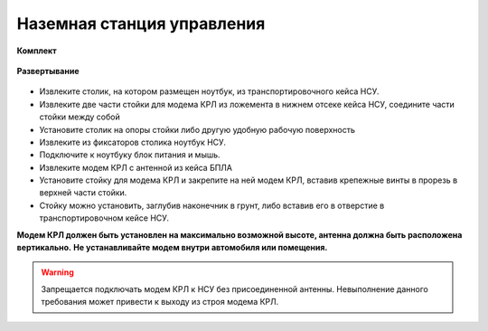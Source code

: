 Наземная станция управления
============================

**Комплект**

.. figure:: _static/_images/nsu1.jpg
   :align: center
   :width: 600
   :alt: Картинки со стр. 10-11

   * НСУ на базе ноутбука
   * Компьютерная мышь
   * Стойка для модема КРЛ
   * Модем КРЛ с антенной
   * Транспортировочный кейс НСУ 1

**Развертывание**

.. figure:: _static/_images/nsu2.jpg
   :align: center
   :width: 600
   :alt: нужны картинки


* Извлеките столик, на котором размещен ноутбук, из транспортировочного кейса НСУ.
* Извлеките две части стойки для модема КРЛ из ложемента в нижнем отсеке кейса НСУ, соедините части стойки между собой
* Установите столик на опоры стойки либо другую удобную рабочую поверхность
* Извлеките из фиксаторов столика ноутбук НСУ.
* Подключите к ноутбуку блок питания и мышь.
* Извлеките модем КРЛ с антенной из кейса БПЛА 
* Установите стойку для модема КРЛ и закрепите на ней модем КРЛ, вставив крепежные винты в прорезь в верхней части стойки.
* Стойку можно установить, заглубив наконечник в грунт, либо вставив его в отверстие в транспортировочном кейсе НСУ.

**Модем КРЛ должен быть установлен на максимально возможной высоте, антенна должна быть расположена вертикально.**
**Не устанавливайте модем внутри автомобиля или помещения.**

.. warning::  Запрещается подключать модем КРЛ к НСУ без присоединенной антенны. Невыполнение данного требования может привести к выходу из строя модема КРЛ.



